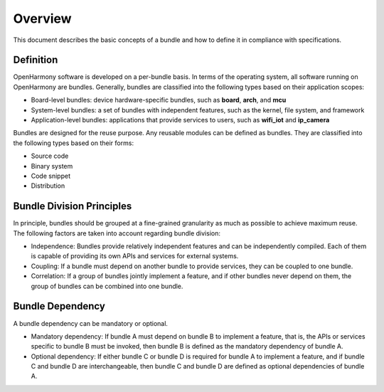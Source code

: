 Overview
========

This document describes the basic concepts of a bundle and how to define
it in compliance with specifications.

Definition
----------

OpenHarmony software is developed on a per-bundle basis. In terms of the
operating system, all software running on OpenHarmony are bundles.
Generally, bundles are classified into the following types based on
their application scopes:

-  Board-level bundles: device hardware-specific bundles, such as
   **board**, **arch**, and **mcu**
-  System-level bundles: a set of bundles with independent features,
   such as the kernel, file system, and framework
-  Application-level bundles: applications that provide services to
   users, such as **wifi_iot** and **ip_camera**

Bundles are designed for the reuse purpose. Any reusable modules can be
defined as bundles. They are classified into the following types based
on their forms:

-  Source code
-  Binary system
-  Code snippet
-  Distribution

Bundle Division Principles
--------------------------

In principle, bundles should be grouped at a fine-grained granularity as
much as possible to achieve maximum reuse. The following factors are
taken into account regarding bundle division:

-  Independence: Bundles provide relatively independent features and can
   be independently compiled. Each of them is capable of providing its
   own APIs and services for external systems.
-  Coupling: If a bundle must depend on another bundle to provide
   services, they can be coupled to one bundle.
-  Correlation: If a group of bundles jointly implement a feature, and
   if other bundles never depend on them, the group of bundles can be
   combined into one bundle.

Bundle Dependency
-----------------

A bundle dependency can be mandatory or optional.

-  Mandatory dependency: If bundle A must depend on bundle B to
   implement a feature, that is, the APIs or services specific to bundle
   B must be invoked, then bundle B is defined as the mandatory
   dependency of bundle A.
-  Optional dependency: If either bundle C or bundle D is required for
   bundle A to implement a feature, and if bundle C and bundle D are
   interchangeable, then bundle C and bundle D are defined as optional
   dependencies of bundle A.
